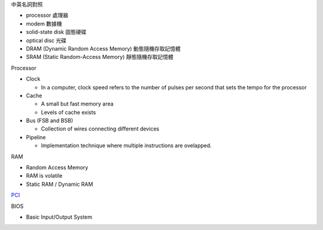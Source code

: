 中英名詞對照

- processor 處理器
- modem 數據機

- solid-state disk 固態硬碟
- optical disc 光碟

- DRAM (Dynamic Random Access Memory) 動態隨機存取記憶體
- SRAM (Static Random-Access Memory) 靜態隨機存取記憶體




Processor

- Clock

  - In a computer, clock speed refers to the number of pulses per second that sets the tempo for the processor
  
- Cache

  - A small but fast memory area
  - Levels of cache exists
  
- Bus (FSB and BSB)

  - Collection of wires connecting different devices

- Pipeline

  - Implementation technique where multiple instructions are ovelapped.



RAM

- Random Access Memory
- RAM is volatile
- Static RAM / Dynamic RAM


`PCI <https://images.slideplayer.com/27/9213213/slides/slide_4.jpg>`_

BIOS

- Basic Input/Output System






